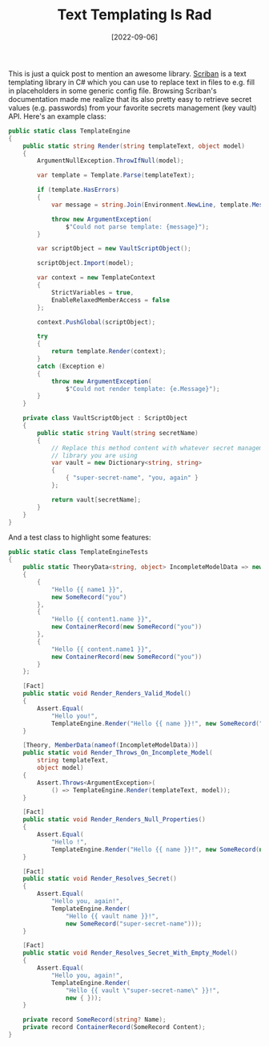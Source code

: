 #+TITLE: Text Templating Is Rad
#+DATE: [2022-09-06]

This is just a quick post to mention an awesome library. [[https://github.com/scriban/scriban][Scriban]] is a text
templating library in C# which you can use to replace text in files to e.g. fill
in placeholders in some generic config file. Browsing Scriban's documentation
made me realize that its also pretty easy to retrieve secret values (e.g.
passwords) from your favorite secrets management (key vault) API. Here's an
example class:

#+begin_src csharp
public static class TemplateEngine
{
    public static string Render(string templateText, object model)
    {
        ArgumentNullException.ThrowIfNull(model);

        var template = Template.Parse(templateText);

        if (template.HasErrors)
        {
            var message = string.Join(Environment.NewLine, template.Messages);

            throw new ArgumentException(
                $"Could not parse template: {message}");
        }

        var scriptObject = new VaultScriptObject();

        scriptObject.Import(model);

        var context = new TemplateContext
        {
            StrictVariables = true,
            EnableRelaxedMemberAccess = false
        };

        context.PushGlobal(scriptObject);

        try
        {
            return template.Render(context);
        }
        catch (Exception e)
        {
            throw new ArgumentException(
                $"Could not render template: {e.Message}");
        }
    }

    private class VaultScriptObject : ScriptObject
    {
        public static string Vault(string secretName)
        {
            // Replace this method content with whatever secret management
            // library you are using
            var vault = new Dictionary<string, string>
            {
                { "super-secret-name", "you, again" }
            };

            return vault[secretName];
        }
    }
}
#+end_src

And a test class to highlight some features:

#+begin_src csharp
public static class TemplateEngineTests
{
    public static TheoryData<string, object> IncompleteModelData => new()
    {
        {
            "Hello {{ name1 }}",
            new SomeRecord("you")
        },
        {
            "Hello {{ content1.name }}",
            new ContainerRecord(new SomeRecord("you"))
        },
        {
            "Hello {{ content.name1 }}",
            new ContainerRecord(new SomeRecord("you"))
        }
    };

    [Fact]
    public static void Render_Renders_Valid_Model()
    {
        Assert.Equal(
            "Hello you!",
            TemplateEngine.Render("Hello {{ name }}!", new SomeRecord("you")));
    }

    [Theory, MemberData(nameof(IncompleteModelData))]
    public static void Render_Throws_On_Incomplete_Model(
        string templateText,
        object model)
    {
        Assert.Throws<ArgumentException>(
            () => TemplateEngine.Render(templateText, model));
    }

    [Fact]
    public static void Render_Renders_Null_Properties()
    {
        Assert.Equal(
            "Hello !",
            TemplateEngine.Render("Hello {{ name }}!", new SomeRecord(null)));
    }

    [Fact]
    public static void Render_Resolves_Secret()
    {
        Assert.Equal(
            "Hello you, again!",
            TemplateEngine.Render(
                "Hello {{ vault name }}!",
                new SomeRecord("super-secret-name")));
    }

    [Fact]
    public static void Render_Resolves_Secret_With_Empty_Model()
    {
        Assert.Equal(
            "Hello you, again!",
            TemplateEngine.Render(
                "Hello {{ vault \"super-secret-name\" }}!",
                new { }));
    }

    private record SomeRecord(string? Name);
    private record ContainerRecord(SomeRecord Content);
}
#+end_src
